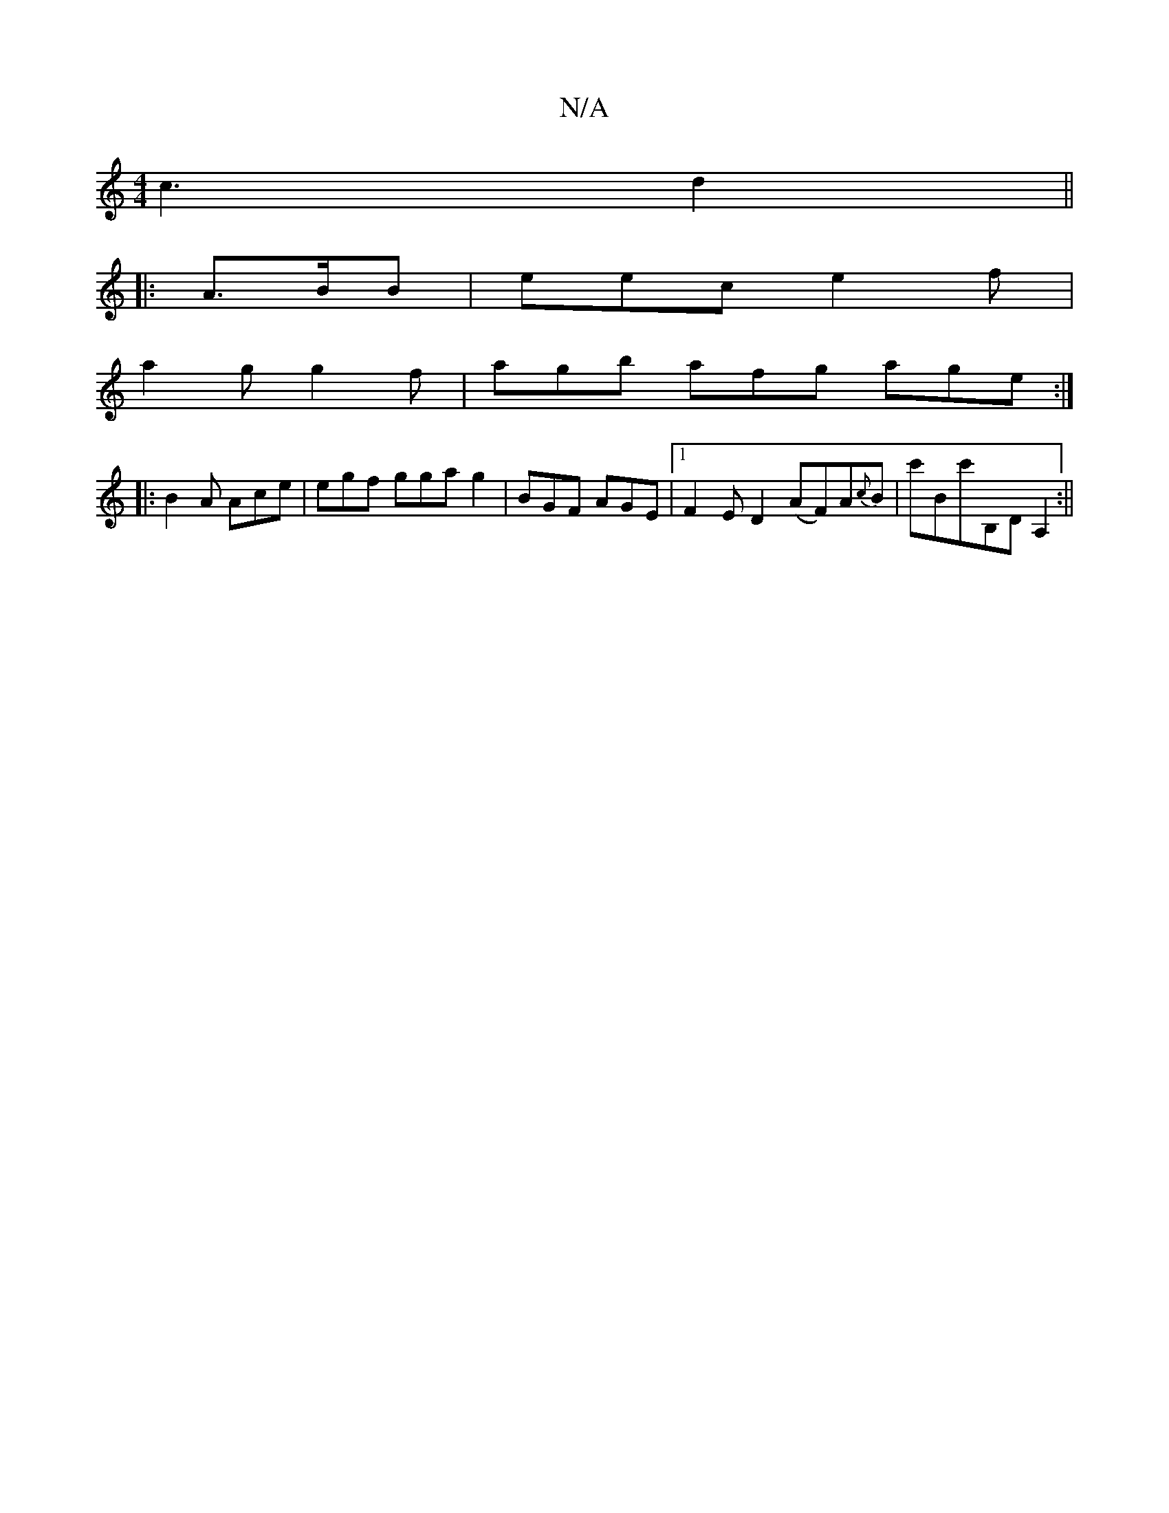 X:1
T:N/A
M:4/4
R:N/A
K:Cmajor
c3 d2 ||
|: A>BB | eec e2f |
a2g g2f | agb afg age:|
|: B2A Ace | egf gga g2 | BGF AGE |1 F2 E D2 (AF)A{c}B|c'Bc'B,D A,2 :||

|:B|: (B2 d/A/B/) g2 | a2 c'b abab | aggb abag | efec Bdeg|
eK: Bide dBG A